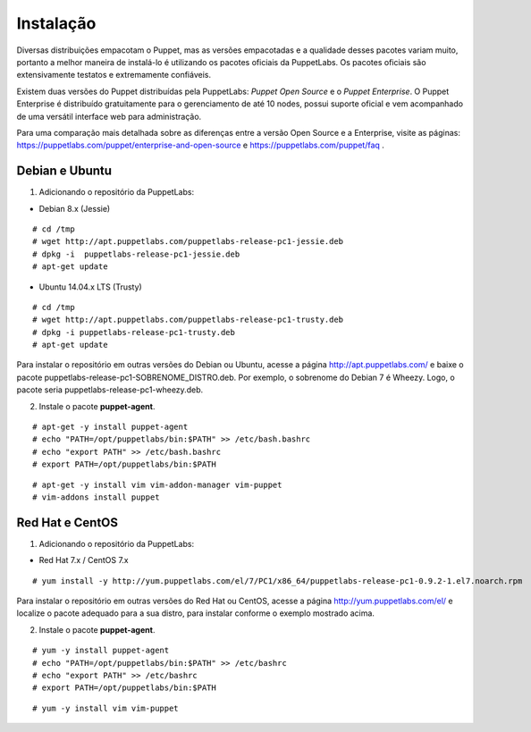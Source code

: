 Instalação
==========
Diversas distribuições empacotam o Puppet, mas as versões empacotadas e a qualidade desses pacotes variam muito, portanto
a melhor maneira de instalá-lo é utilizando os pacotes oficiais da PuppetLabs. Os pacotes oficiais são extensivamente testatos
e extremamente confiáveis.

Existem duas versões do Puppet distribuídas pela PuppetLabs: *Puppet Open Source* e o *Puppet Enterprise*. O Puppet Enterprise
é distribuído gratuitamente para o gerenciamento de até 10 nodes, possui suporte oficial e vem acompanhado de uma versátil
interface web para administração.

Para uma comparação mais detalhada sobre as diferenças entre a versão Open Source e a Enterprise, visite as páginas: https://puppetlabs.com/puppet/enterprise-and-open-source e https://puppetlabs.com/puppet/faq .

.. aviso::

  |aviso| **Instalação a partir do código fonte**
  
  O Puppet é um projeto grande e complexo que possui muitas dependências, e instalá-lo a partir do
  código fonte não é recomendado. A própria PuppetLabs não recomenda a instalação a partir do código
  fonte. É muito mais confiável e conveniente utilizar pacotes já homologados e testados.

Debian e Ubuntu
---------------

1. Adicionando o repositório da PuppetLabs:

* Debian 8.x (Jessie)

::

  # cd /tmp
  # wget http://apt.puppetlabs.com/puppetlabs-release-pc1-jessie.deb
  # dpkg -i  puppetlabs-release-pc1-jessie.deb
  # apt-get update

* Ubuntu 14.04.x LTS (Trusty)

::

  # cd /tmp
  # wget http://apt.puppetlabs.com/puppetlabs-release-pc1-trusty.deb
  # dpkg -i puppetlabs-release-pc1-trusty.deb
  # apt-get update

Para instalar o repositório em outras versões do Debian ou Ubuntu, acesse a página http://apt.puppetlabs.com/ e baixe o pacote puppetlabs-release-pc1-SOBRENOME_DISTRO.deb. Por exemplo, o sobrenome do Debian 7 é Wheezy. Logo, o pacote seria puppetlabs-release-pc1-wheezy.deb.

2. Instale o pacote **puppet-agent**.

::

  # apt-get -y install puppet-agent
  # echo "PATH=/opt/puppetlabs/bin:$PATH" >> /etc/bash.bashrc
  # echo "export PATH" >> /etc/bash.bashrc
  # export PATH=/opt/puppetlabs/bin:$PATH

.. dica::

  |dica| **Turbinando o vim**
  
  Para facilitar a edição de código, caso você utilize o editor vim, ative o plugin que adiciona o suporte a linguagem do Puppet executando os comandos abaixo e não deixe de adicionar a linha **syntax on** no seu ``/home/name_user/.vimrc ou /root/.vimrc``.
  
::

  # apt-get -y install vim vim-addon-manager vim-puppet
  # vim-addons install puppet
  
Red Hat e CentOS
----------------

1. Adicionando o repositório da PuppetLabs:

* Red Hat 7.x / CentOS 7.x

::

  # yum install -y http://yum.puppetlabs.com/el/7/PC1/x86_64/puppetlabs-release-pc1-0.9.2-1.el7.noarch.rpm

Para instalar o repositório em outras versões do Red Hat ou CentOS, acesse a página http://yum.puppetlabs.com/el/ e localize o pacote adequado para a sua distro, para instalar conforme o exemplo mostrado acima.

2. Instale o pacote **puppet-agent**.

::

  # yum -y install puppet-agent
  # echo "PATH=/opt/puppetlabs/bin:$PATH" >> /etc/bashrc
  # echo "export PATH" >> /etc/bashrc
  # export PATH=/opt/puppetlabs/bin:$PATH

.. dica::

  |dica| **Turbinando o vim**
  
  Para facilitar a edição de código, caso você utilize o editor vim, ative o plugin que adiciona o suporte a linguagem do Puppet executando os comandos abaixo e não deixe de adicionar a linha **syntax on** no seu ``/home/name_user/.vimrc ou /root/.vimrc``.
  
::

  # yum -y install vim vim-puppet
